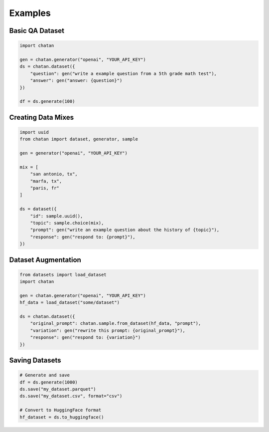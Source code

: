 Examples
================================================



Basic QA Dataset
----------------------------

.. code-block:: python

   import chatan

   gen = chatan.generator("openai", "YOUR_API_KEY")
   ds = chatan.dataset({
       "question": gen("write a example question from a 5th grade math test"),
       "answer": gen("answer: {question}")
   })

   df = ds.generate(100)

Creating Data Mixes
----------------------------

.. code-block:: python

   import uuid
   from chatan import dataset, generator, sample

   gen = generator("openai", "YOUR_API_KEY")

   mix = [
       "san antonio, tx",
       "marfa, tx", 
       "paris, fr"
   ]

   ds = dataset({
       "id": sample.uuid(),
       "topic": sample.choice(mix),
       "prompt": gen("write an example question about the history of {topic}"),
       "response": gen("respond to: {prompt}"),
   })

Dataset Augmentation
-------------------------------

.. code-block:: python

   from datasets import load_dataset
   import chatan

   gen = chatan.generator("openai", "YOUR_API_KEY")
   hf_data = load_dataset("some/dataset")

   ds = chatan.dataset({
       "original_prompt": chatan.sample.from_dataset(hf_data, "prompt"),
       "variation": gen("rewrite this prompt: {original_prompt}"),
       "response": gen("respond to: {variation}")
   })

Saving Datasets
---------------

.. code-block:: python

   # Generate and save
   df = ds.generate(1000)
   ds.save("my_dataset.parquet")
   ds.save("my_dataset.csv", format="csv")

   # Convert to HuggingFace format
   hf_dataset = ds.to_huggingface()
